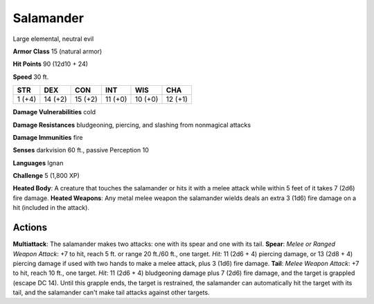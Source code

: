 
.. _srd:salamander:

Salamander
----------

Large elemental, neutral evil

**Armor Class** 15 (natural armor)

**Hit Points** 90 (12d10 + 24)

**Speed** 30 ft.

+----------+-----------+-----------+-----------+-----------+-----------+
| STR      | DEX       | CON       | INT       | WIS       | CHA       |
+==========+===========+===========+===========+===========+===========+
| 1 (+4)   | 14 (+2)   | 15 (+2)   | 11 (+0)   | 10 (+0)   | 12 (+1)   |
+----------+-----------+-----------+-----------+-----------+-----------+

**Damage Vulnerabilities** cold

**Damage Resistances** bludgeoning, piercing, and slashing from
nonmagical attacks

**Damage Immunities** fire

**Senses** darkvision 60 ft., passive Perception 10

**Languages** Ignan

**Challenge** 5 (1,800 XP)

**Heated Body**: A creature that touches the salamander or hits it with
a melee attack while within 5 feet of it takes 7 (2d6) fire damage.
**Heated Weapons**: Any metal melee weapon the salamander wields deals
an extra 3 (1d6) fire damage on a hit (included in the attack).

Actions
~~~~~~~~~~~~~~~~~~~~~~~~~~~~~~~~~

**Multiattack**: The salamander makes two attacks: one with its spear
and one with its tail. **Spear**: *Melee or Ranged Weapon Attack*: +7 to
hit, reach 5 ft. or range 20 ft./60 ft., one target. *Hit:* 11 (2d6 + 4)
piercing damage, or 13 (2d8 + 4) piercing damage if used with two hands
to make a melee attack, plus 3 (1d6) fire damage. **Tail**: *Melee
Weapon Attack*: +7 to hit, reach 10 ft., one target. *Hit*: 11 (2d6 + 4)
bludgeoning damage plus 7 (2d6) fire damage, and the target is grappled
(escape DC 14). Until this grapple ends, the target is restrained, the
salamander can automatically hit the target with its tail, and the
salamander can't make tail attacks against other targets.
